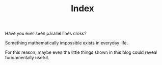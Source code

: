 # -*- coding: utf-8; mode:org; -*-
#+TITLE: Index

Have you ever seen parallel lines cross?

Something mathematically impossible exists in everyday life.

For this reason, maybe even the little things shown in this blog could
reveal fundamentally useful.

